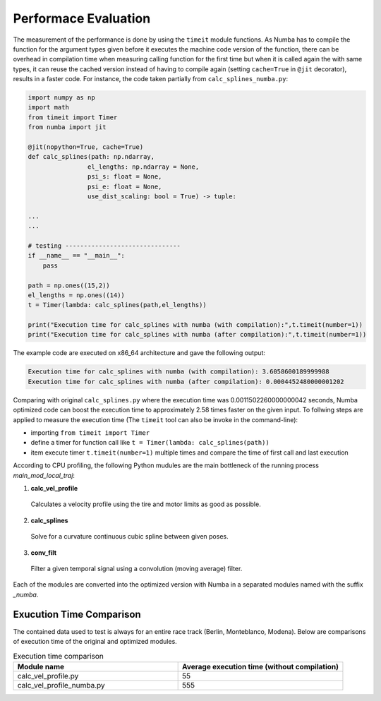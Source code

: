 Performace Evaluation
================================

The measurement of the performance is done by using the ``timeit`` module functions. As Numba has to compile the function for the argument types given before it executes the machine code version of the function, there can be overhead in compilation time when measuring 
calling function for the first time but when it is called again the with same types, it can reuse the cached version instead of having to compile again (setting ``cache=True`` in ``@jit`` decorator), results 
in a faster code. For instance, the code taken partially from ``calc_splines_numba.py``:

.. code-block:: python

    import numpy as np
    import math
    from timeit import Timer
    from numba import jit

    @jit(nopython=True, cache=True)
    def calc_splines(path: np.ndarray,
                    el_lengths: np.ndarray = None,
                    psi_s: float = None,
                    psi_e: float = None,
                    use_dist_scaling: bool = True) -> tuple:
                    
    ...
    ...

    # testing -------------------------------
    if __name__ == "__main__":
        pass

    path = np.ones((15,2))
    el_lengths = np.ones((14))
    t = Timer(lambda: calc_splines(path,el_lengths))

    print("Execution time for calc_splines with numba (with compilation):",t.timeit(number=1))
    print("Execution time for calc_splines with numba (after compilation):",t.timeit(number=1))


The example code are executed on x86\_64 architecture and gave the following output:

.. code-block:: python

    Execution time for calc_splines with numba (with compilation): 3.6058600189999988
    Execution time for calc_splines with numba (after compilation): 0.0004452480000001202

Comparing with original ``calc_splines.py`` where the execution time was  0.0011502260000000042 seconds, Numba optimized code can boost the execution time to approximately 2.58 times faster on the given input. To follwing steps are applied to measure the execution time (The ``timeit`` tool can also be invoke in the command-line):

- importing ``from timeit import Timer``
- define a timer for function call like ``t = Timer(lambda: calc_splines(path))``
- item execute timer ``t.timeit(number=1)`` multiple times and compare the time of first call and last execution



According to CPU profiling, the following Python mudules are the main bottleneck of the running process `main_mod_local_traj`:

1. **calc_vel_profile** 
  Calculates a velocity profile using the tire and motor limits as good as possible.
2. **calc_splines** 
  Solve for a curvature continuous cubic spline between given poses.
3. **conv_filt** 
  Filter a given temporal signal using a convolution (moving average) filter.

Each of the modules are converted into the optimized version with Numba in a separated modules named with the suffix `_numba`.

Exucution Time Comparison
--------

The contained data used to test is always for an entire race track (Berlin, Monteblanco, Modena). Below are comparisons of execution time of the original and optimized modules. 

.. list-table:: Execution time comparison
   :widths: 40 40
   :header-rows: 1

   * - Module name
     - Average execution time (without compilation)
   * - calc_vel_profile.py
     - 55
   * - calc_vel_profile_numba.py
     - 555

